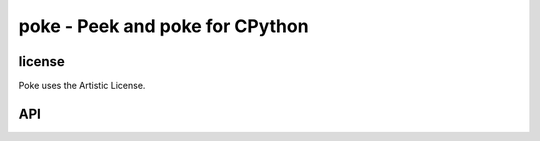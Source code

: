 
poke - Peek and poke for CPython
................................

license
-------

Poke uses the Artistic License.

API
---

.. module:: poke

.. function:: peek(address, length) -> string
   Read length bytes from address.

.. function:: poke(address, string) -> None
   Write string to the address.

